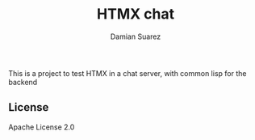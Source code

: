 #+title: HTMX chat
#+author: Damian Suarez

This is a project to test HTMX in a chat server, with common lisp for the backend

** License
Apache License 2.0
